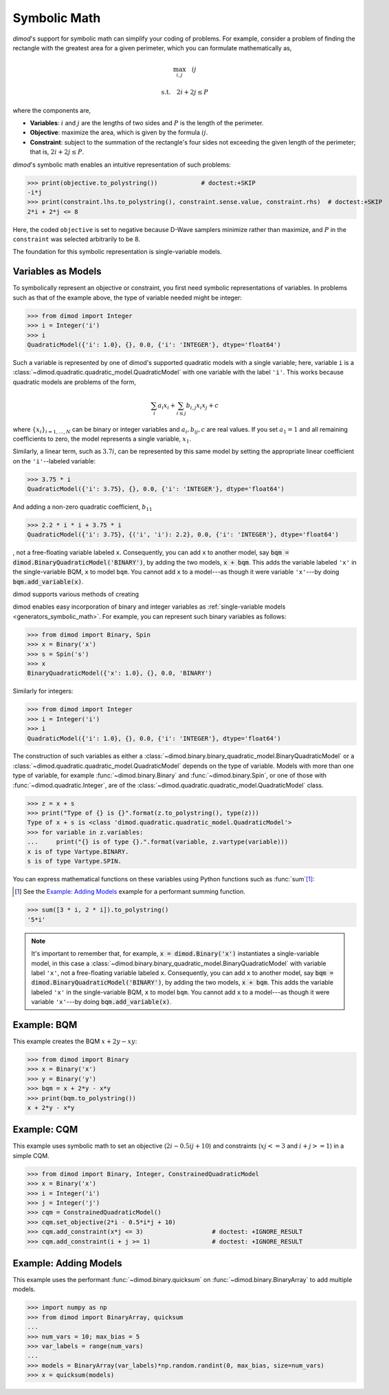 .. _intro_symbolic_math:

=============
Symbolic Math
=============

*dimod*'s support for symbolic math can simplify your coding of problems. For
example, consider a problem of finding the rectangle with the greatest area for
a given perimeter, which you can formulate mathematically as,

.. math::

  \max_{i,j} \quad ij

  \textrm{s.t.} \quad 2i+2j \le P

where the components are,

* **Variables**: :math:`i` and :math:`j` are the lengths of two sides and :math:`P`
  is the length of the perimeter.
* **Objective**: maximize the area, which is given by the formula
  :math:`ij`.
* **Constraint**: subject to the summation of the rectangle's four sides not
  exceeding the given length of the perimeter; that is, :math:`2i+2j \le P`.

*dimod*'s symbolic math enables an intuitive representation of such problems:

>>> print(objective.to_polystring())            # doctest:+SKIP
-i*j
>>> print(constraint.lhs.to_polystring(), constraint.sense.value, constraint.rhs)  # doctest:+SKIP
2*i + 2*j <= 8

Here, the coded ``objective`` is set to negative because D-Wave samplers minimize
rather than maximize, and :math:`P` in the ``constraint`` was selected arbitrarily
to be 8.

The foundation for this symbolic representation is single-variable models.

Variables as Models
===================

To symbolically represent an objective or constraint, you first need symbolic
representations of variables. In problems such as that of the example above, the
type of variable needed might be integer:

>>> from dimod import Integer
>>> i = Integer('i')
>>> i
QuadraticModel({'i': 1.0}, {}, 0.0, {'i': 'INTEGER'}, dtype='float64')

Such a variable is represented by one of dimod's supported quadratic models with a
single variable; here, variable ``i`` is a
:class:`~dimod.quadratic.quadratic_model.QuadraticModel` with one variable with
the label ``'i'``. This works because quadratic models are problems of the form,

.. math::

    \sum_i a_i x_i + \sum_{i \le j} b_{i, j} x_i x_j + c

where :math:`\{ x_i\}_{i=1, \dots, N}` can be binary or integer
variables and :math:`a_{i}, b_{ij}, c` are real values. If you set :math:`a_1=1`
and all remaining coefficients to zero, the model represents a single variable,
:math:`x_1`.

Similarly, a linear term, such as :math:`3.7i`, can be represented by this same
model by setting the appropriate linear coefficient on the ``'i'``--labeled variable:

>>> 3.75 * i
QuadraticModel({'i': 3.75}, {}, 0.0, {'i': 'INTEGER'}, dtype='float64')

And adding a non-zero quadratic coefficient, :math:`b_{11}`

>>> 2.2 * i * i + 3.75 * i
QuadraticModel({'i': 3.75}, {('i', 'i'): 2.2}, 0.0, {'i': 'INTEGER'}, dtype='float64')

, not a free-floating variable labeled ``x``. Consequently,
you can add ``x`` to another model, say :code:`bqm = dimod.BinaryQuadraticModel('BINARY')`,
by adding the two models, :code:`x + bqm`. This adds the variable labeled ``'x'``
in the single-variable BQM, ``x`` to model ``bqm``. You cannot add ``x`` to a
model---as though it were variable ``'x'``---by doing :code:`bqm.add_variable(x)`.

dimod supports various methods of creating

dimod enables easy incorporation of binary and integer variables as
:ref:`single-variable models <generators_symbolic_math>`. For example, you can
represent such binary variables as follows:

>>> from dimod import Binary, Spin
>>> x = Binary('x')
>>> s = Spin('s')
>>> x
BinaryQuadraticModel({'x': 1.0}, {}, 0.0, 'BINARY')

Similarly for integers:

>>> from dimod import Integer
>>> i = Integer('i')
>>> i
QuadraticModel({'i': 1.0}, {}, 0.0, {'i': 'INTEGER'}, dtype='float64')

The construction of such variables as either a
:class:`~dimod.binary.binary_quadratic_model.BinaryQuadraticModel` or a
:class:`~dimod.quadratic.quadratic_model.QuadraticModel` depends on the type of
variable. Models with more than one type of variable, for example
:func:`~dimod.binary.Binary` and :func:`~dimod.binary.Spin`, or one of those
with :func:`~dimod.quadratic.Integer`, are of the
:class:`~dimod.quadratic.quadratic_model.QuadraticModel` class.

>>> z = x + s
>>> print("Type of {} is {}".format(z.to_polystring(), type(z)))
Type of x + s is <class 'dimod.quadratic.quadratic_model.QuadraticModel'>
>>> for variable in z.variables:
...     print("{} is of type {}.".format(variable, z.vartype(variable)))
x is of type Vartype.BINARY.
s is of type Vartype.SPIN.

You can express mathematical functions on these variables using Python functions such
as :func:`sum`\ [#]_\ :

.. [#]
  See the `Example: Adding Models`_ example for a performant summing function.

>>> sum([3 * i, 2 * i]).to_polystring()
'5*i'

.. note::
  It's important to remember that, for example, :code:`x = dimod.Binary('x')`
  instantiates a single-variable model, in this case a
  :class:`~dimod.binary.binary_quadratic_model.BinaryQuadraticModel` with
  variable label ``'x'``, not a free-floating variable labeled ``x``. Consequently,
  you can add ``x`` to another model, say :code:`bqm = dimod.BinaryQuadraticModel('BINARY')`,
  by adding the two models, :code:`x + bqm`. This adds the variable labeled ``'x'``
  in the single-variable BQM, ``x`` to model ``bqm``. You cannot add ``x`` to a
  model---as though it were variable ``'x'``---by doing :code:`bqm.add_variable(x)`.

Example: BQM
============

This example creates the BQM :math:`x + 2y -xy`:

>>> from dimod import Binary
>>> x = Binary('x')
>>> y = Binary('y')
>>> bqm = x + 2*y - x*y
>>> print(bqm.to_polystring())
x + 2*y - x*y

Example: CQM
============

This example uses symbolic math to set an objective (:math:`2i - 0.5ij + 10`)
and constraints (:math:`xj <= 3` and :math:`i + j >= 1`) in a simple CQM.

>>> from dimod import Binary, Integer, ConstrainedQuadraticModel
>>> x = Binary('x')
>>> i = Integer('i')
>>> j = Integer('j')
>>> cqm = ConstrainedQuadraticModel()
>>> cqm.set_objective(2*i - 0.5*i*j + 10)
>>> cqm.add_constraint(x*j <= 3)                   # doctest: +IGNORE_RESULT
>>> cqm.add_constraint(i + j >= 1)                 # doctest: +IGNORE_RESULT

Example: Adding Models
======================

This example uses the performant :func:`~dimod.binary.quicksum` on
:func:`~dimod.binary.BinaryArray` to add multiple models.

>>> import numpy as np
>>> from dimod import BinaryArray, quicksum
...
>>> num_vars = 10; max_bias = 5
>>> var_labels = range(num_vars)
...
>>> models = BinaryArray(var_labels)*np.random.randint(0, max_bias, size=num_vars)
>>> x = quicksum(models)
